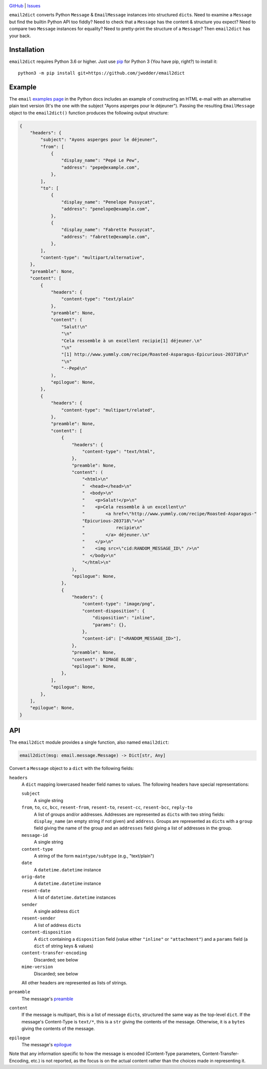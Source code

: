 .. image:: http://www.repostatus.org/badges/latest/wip.svg
    :target: http://www.repostatus.org/#wip
    :alt: Project Status: WIP — Initial development is in progress, but there
          has not yet been a stable, usable release suitable for the public.

.. image:: https://github.com/jwodder/email2dict/workflows/Test/badge.svg?branch=master
    :target: https://github.com/jwodder/email2dict/actions?workflow=Test
    :alt: CI Status

.. image:: https://codecov.io/gh/jwodder/email2dict/branch/master/graph/badge.svg
    :target: https://codecov.io/gh/jwodder/email2dict

.. image:: https://img.shields.io/github/license/jwodder/email2dict.svg
    :target: https://opensource.org/licenses/MIT
    :alt: MIT License

`GitHub <https://github.com/jwodder/email2dict>`_
| `Issues <https://github.com/jwodder/email2dict/issues>`_

``email2dict`` converts Python ``Message`` & ``EmailMessage`` instances into
structured ``dict``\s.  Need to examine a ``Message`` but find the builtin
Python API too fiddly?  Need to check that a ``Message`` has the content &
structure you expect?  Need to compare two ``Message`` instances for equality?
Need to pretty-print the structure of a ``Message``?  Then ``email2dict`` has
your back.


Installation
============
``email2dict`` requires Python 3.6 or higher.  Just use `pip
<https://pip.pypa.io>`_ for Python 3 (You have pip, right?) to install it::

    python3 -m pip install git+https://github.com/jwodder/email2dict


Example
=======

The ``email`` `examples page`__ in the Python docs includes an example of
constructing an HTML e-mail with an alternative plain text version (It's the
one with the subject "Ayons asperges pour le déjeuner").  Passing the resulting
``EmailMessage`` object to the ``email2dict()`` function produces the following
output structure:

__ https://docs.python.org/3/library/email.examples.html

.. code:: python

    {
        "headers": {
            "subject": "Ayons asperges pour le déjeuner",
            "from": [
                {
                    "display_name": "Pepé Le Pew",
                    "address": "pepe@example.com",
                },
            ],
            "to": [
                {
                    "display_name": "Penelope Pussycat",
                    "address": "penelope@example.com",
                },
                {
                    "display_name": "Fabrette Pussycat",
                    "address": "fabrette@example.com",
                },
            ],
            "content-type": "multipart/alternative",
        },
        "preamble": None,
        "content": [
            {
                "headers": {
                    "content-type": "text/plain"
                },
                "preamble": None,
                "content": (
                    "Salut!\n"
                    "\n"
                    "Cela ressemble à un excellent recipie[1] déjeuner.\n"
                    "\n"
                    "[1] http://www.yummly.com/recipe/Roasted-Asparagus-Epicurious-203718\n"
                    "\n"
                    "--Pepé\n"
                ),
                "epilogue": None,
            },
            {
                "headers": {
                    "content-type": "multipart/related",
                },
                "preamble": None,
                "content": [
                    {
                        "headers": {
                            "content-type": "text/html",
                        },
                        "preamble": None,
                        "content": (
                            "<html>\n"
                            "  <head></head>\n"
                            "  <body>\n"
                            "    <p>Salut!</p>\n"
                            "    <p>Cela ressemble à un excellent\n"
                            "        <a href=\"http://www.yummly.com/recipe/Roasted-Asparagus-"
                            "Epicurious-203718\">\n"
                            "            recipie\n"
                            "        </a> déjeuner.\n"
                            "    </p>\n"
                            "    <img src=\"cid:RANDOM_MESSAGE_ID\" />\n"
                            "  </body>\n"
                            "</html>\n"
                        ),
                        "epilogue": None,
                    },
                    {
                        "headers": {
                            "content-type": "image/png",
                            "content-disposition": {
                                "disposition": "inline",
                                "params": {},
                            },
                            "content-id": ["<RANDOM_MESSAGE_ID>"],
                        },
                        "preamble": None,
                        "content": b'IMAGE BLOB',
                        "epilogue": None,
                    },
                ],
                "epilogue": None,
            },
        ],
        "epilogue": None,
    }


API
===

The ``email2dict`` module provides a single function, also named ``email2dict``:

.. code:: python

    email2dict(msg: email.message.Message) -> Dict[str, Any]

Convert a ``Message`` object to a ``dict`` with the following fields:

``headers``
    A ``dict`` mapping lowercased header field names to values.  The following
    headers have special representations:

    ``subject``
        A single string

    ``from``, ``to``, ``cc``, ``bcc``, ``resent-from``, ``resent-to``, ``resent-cc``, ``resent-bcc``, ``reply-to``
        A list of groups and/or addresses.  Addresses are represented as
        ``dict``\s with two string fields: ``display_name`` (an empty string if
        not given) and ``address``.  Groups are represented as ``dict``\s with
        a ``group`` field giving the name of the group and an ``addresses``
        field giving a list of addresses in the group.

    ``message-id``
        A single string

    ``content-type``
        A string of the form ``maintype/subtype`` (e.g., "text/plain")

    ``date``
        A ``datetime.datetime`` instance

    ``orig-date``
        A ``datetime.datetime`` instance

    ``resent-date``
        A list of ``datetime.datetime`` instances

    ``sender``
        A single address ``dict``

    ``resent-sender``
        A list of address ``dict``\s

    ``content-disposition``
        A ``dict`` containing a ``disposition`` field (value either
        ``"inline"`` or ``"attachment"``) and a ``params`` field (a ``dict`` of
        string keys & values)

    ``content-transfer-encoding``
        Discarded; see below

    ``mime-version``
        Discarded; see below

    All other headers are represented as lists of strings.

``preamble``
    The message's preamble__

    __ https://docs.python.org/3/library/email.message.html
       #email.message.EmailMessage.preamble

``content``
    If the message is multipart, this is a list of message ``dict``\s,
    structured the same way as the top-level ``dict``.  If the message's
    Content-Type is ``text/*``, this is a ``str`` giving the contents of the
    message.  Otherwise, it is a ``bytes`` giving the contents of the message.

``epilogue``
    The message's epilogue__

    __ https://docs.python.org/3/library/email.message.html
       #email.message.EmailMessage.epilogue

Note that any information specific to how the message is encoded (Content-Type
parameters, Content-Transfer-Encoding, etc.) is not reported, as the focus is
on the actual content rather than the choices made in representing it.
